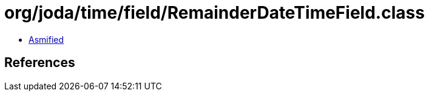 = org/joda/time/field/RemainderDateTimeField.class

 - link:RemainderDateTimeField-asmified.java[Asmified]

== References

